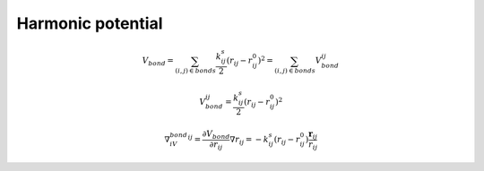 Harmonic potential
==================

    .. math::

        V_{bond}=\sum_{(i,j)\in bonds}\frac{k^s_{ij}}{2}(r_{ij}-r_{ij}^0)^2=\sum_{(i,j)\in bonds}V_{bond}^{ij}

    .. math::

        V_{bond}^{ij}=\frac{k^s_{ij}}{2}(r_{ij}-r_{ij}^0)^2

    .. math::

        \nabla_iV_{bond}^{ij}=\frac{\partial V_{bond}}{\partial r_{ij}}\nabla r_{ij} = -k^s_{ij}(r_{ij}-r_{ij}^0)\frac{\mathbf{r}_{ij}}{r_{ij}}
